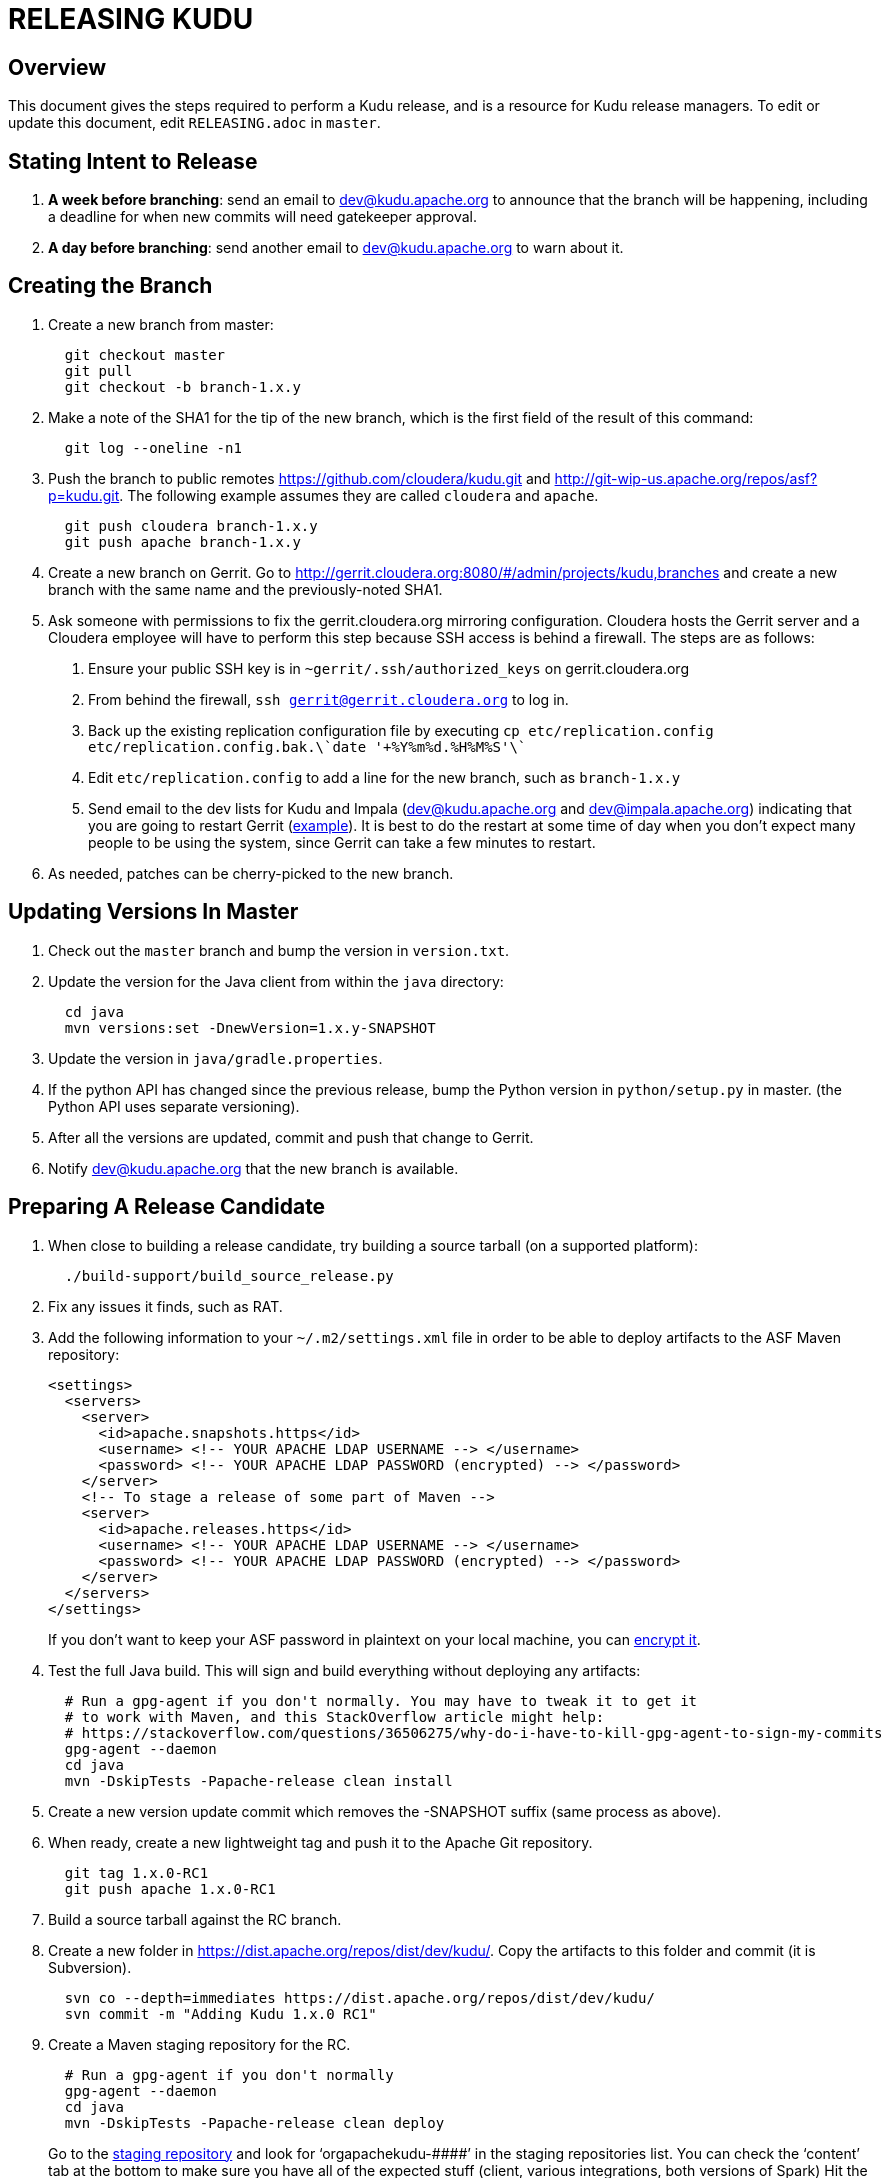 // Licensed to the Apache Software Foundation (ASF) under one
// or more contributor license agreements.  See the NOTICE file
// distributed with this work for additional information
// regarding copyright ownership.  The ASF licenses this file
// to you under the Apache License, Version 2.0 (the
// "License"); you may not use this file except in compliance
// with the License.  You may obtain a copy of the License at
//
//   http://www.apache.org/licenses/LICENSE-2.0
//
// Unless required by applicable law or agreed to in writing,
// software distributed under the License is distributed on an
// "AS IS" BASIS, WITHOUT WARRANTIES OR CONDITIONS OF ANY
// KIND, either express or implied.  See the License for the
// specific language governing permissions and limitations
// under the License.

= RELEASING KUDU

== Overview

This document gives the steps required to perform a Kudu release, and is a resource
for Kudu release managers. To edit or update this document, edit `RELEASING.adoc`
in `master`.

== Stating Intent to Release

. *A week before branching*: send an email to dev@kudu.apache.org to
  announce that the branch will be happening, including a deadline for when new
  commits will need gatekeeper approval.

. *A day before branching*: send another email to dev@kudu.apache.org
  to warn about it.

== Creating the Branch

. Create a new branch from master:
+
----
  git checkout master
  git pull
  git checkout -b branch-1.x.y
----

. Make a note of the SHA1 for the tip of the new branch, which is the first
  field of the result of this command:
+
----
  git log --oneline -n1
----

. Push the branch to public remotes https://github.com/cloudera/kudu.git and
http://git-wip-us.apache.org/repos/asf?p=kudu.git. The following example
assumes they are called `cloudera` and `apache`.
+
----
  git push cloudera branch-1.x.y
  git push apache branch-1.x.y
----

. Create a new branch on Gerrit. Go to
http://gerrit.cloudera.org:8080/#/admin/projects/kudu,branches and create a new
branch with the same name and the previously-noted SHA1.

. Ask someone with permissions to fix the gerrit.cloudera.org mirroring
  configuration. Cloudera hosts the Gerrit server and a Cloudera employee will
  have to perform this step because SSH access is behind a firewall. The steps
  are as follows:
  1. Ensure your public SSH key is in `~gerrit/.ssh/authorized_keys` on gerrit.cloudera.org
  2. From behind the firewall, `ssh gerrit@gerrit.cloudera.org` to log in.
  3. Back up the existing replication configuration file by executing
     `cp etc/replication.config etc/replication.config.bak.\`date '+%Y%m%d.%H%M%S'\``
  4. Edit `etc/replication.config` to add a line for the new branch, such as `branch-1.x.y`
  5. Send email to the dev lists for Kudu and Impala (dev@kudu.apache.org and
     dev@impala.apache.org) indicating that you are going to restart Gerrit
     (link:https://s.apache.org/2Wj7[example]). It is best to do the restart at
     some time of day when you don't expect many people to be using the system,
     since Gerrit can take a few minutes to restart.

. As needed, patches can be cherry-picked to the new branch.

== Updating Versions In Master

. Check out the `master` branch and bump the version in `version.txt`.

. Update the version for the Java client from within the `java` directory:
+
----
  cd java
  mvn versions:set -DnewVersion=1.x.y-SNAPSHOT
----

. Update the version in `java/gradle.properties`.

. If the python API has changed since the previous release, bump the Python version
  in `python/setup.py` in master. (the Python API uses separate versioning).

. After all the versions are updated, commit and push that change to Gerrit.

. Notify dev@kudu.apache.org that the new branch is available.


== Preparing A Release Candidate

. When close to building a release candidate, try building a source tarball
(on a supported platform):
+
----
  ./build-support/build_source_release.py
----

. Fix any issues it finds, such as RAT.

. Add the following information to your `~/.m2/settings.xml` file in order to
  be able to deploy artifacts to the ASF Maven repository:
+
----
<settings>
  <servers>
    <server>
      <id>apache.snapshots.https</id>
      <username> <!-- YOUR APACHE LDAP USERNAME --> </username>
      <password> <!-- YOUR APACHE LDAP PASSWORD (encrypted) --> </password>
    </server>
    <!-- To stage a release of some part of Maven -->
    <server>
      <id>apache.releases.https</id>
      <username> <!-- YOUR APACHE LDAP USERNAME --> </username>
      <password> <!-- YOUR APACHE LDAP PASSWORD (encrypted) --> </password>
    </server>
  </servers>
</settings>
----
+
If you don't want to keep your ASF password in plaintext on your local machine,
you can link:http://maven.apache.org/guides/mini/guide-encryption.html[encrypt it].

. Test the full Java build. This will sign and build everything without
  deploying any artifacts:
+
----
  # Run a gpg-agent if you don't normally. You may have to tweak it to get it
  # to work with Maven, and this StackOverflow article might help:
  # https://stackoverflow.com/questions/36506275/why-do-i-have-to-kill-gpg-agent-to-sign-my-commits
  gpg-agent --daemon
  cd java
  mvn -DskipTests -Papache-release clean install
----
+

. Create a new version update commit which removes the -SNAPSHOT suffix (same
  process as above).

. When ready, create a new lightweight tag and push it to the Apache Git repository.
+
----
  git tag 1.x.0-RC1
  git push apache 1.x.0-RC1
----

. Build a source tarball against the RC branch.

. Create a new folder in https://dist.apache.org/repos/dist/dev/kudu/.
  Copy the artifacts to this folder and commit (it is Subversion).
+
----
  svn co --depth=immediates https://dist.apache.org/repos/dist/dev/kudu/
  svn commit -m "Adding Kudu 1.x.0 RC1"
----

. Create a Maven staging repository for the RC.
+
----
  # Run a gpg-agent if you don't normally
  gpg-agent --daemon
  cd java
  mvn -DskipTests -Papache-release clean deploy
----
+
Go to the link:https://repository.apache.org/\#stagingRepositories[staging repository]
and look for ‘orgapachekudu-####’ in the staging repositories list. You can
check the ‘content’ tab at the bottom to make sure you have all of the expected
stuff (client, various integrations, both versions of Spark) Hit the checkbox
next to your new staging repo and hit “close”. Enter “Apache Kudu 1.1.0-RC1” or
whatever into that box. Wait a minute or two and hit refresh, and your staging
repo should now have a URL shown in its summary tab (eg
`https://repository.apache.org/content/repositories/orgapachekudu-1005`)

. Add your PGP key to the KEYS file:
+
----
svn co https://dist.apache.org/repos/dist/release/kudu/ kudu-dist-release
cd kudu-dist-release
(gpg --list-sigs <your-email-address> && gpg --armor --export <your-email-address>) >> KEYS
svn commit -m "Adding my key to the KEYS file"
----

== Initiating a Vote for an RC

. Send an email to dev@kudu.apache.org to start the RC process, using
  this
  link:http://mail-archives.apache.org/mod_mbox/kudu-dev/201606.mbox/%3CCAGpTDNduoQM0ktuZc1eW1XeXCcXhvPGftJ%3DLRB8Er5c2dZptvw%40mail.gmail.com%3E[example]
  as a template.

. Reminder that voting on a release requires a Majority Approval by the PMC.

. Cycle through as many RCs as required.

. Always send an email with a different subject to indicate the result. For
  link:http://mail-archives.apache.org/mod_mbox/kudu-dev/201606.mbox/%3CCAGpTDNeJdU%2BoUF4ZJneZt%3DCfFHY-HoqKgORwVuWWUMHq5jBNzA%40mail.gmail.com%3E[example].

. After the vote passes, send an email to dev@kudu.apache.org
  indicating the result.

== Release

. Create a new folder in https://dist.apache.org/repos/dist/release/kudu/,
  copy the files from the release candidate’s folder in dist/dev/kudu/, then commit.
+
----
  cd kudu
  mkdir 1.x.y
  cp <path_to_rc_artifacts>/* 1.x.y
  svn add 1.x.y
  svn commit -m "Adding files for Kudu 1.x.y RC"
----

. In the Kudu git repo, create a signed tag from the RC’s tag, and push it to the
Apache Git repository:
+
----
  git tag -s 1.x.y -m 'Release Apache Kudu 1.x.y' 1.x.y-RC1
  git push apache 1.x.y-RC1
----

. Release the staged Java artifacts. Select the release candidate staging
  repository in link:https://repository.apache.org/#stagingRepositories[Nexus],
  and click 'Release'.

. Generate the version-specific documentation from that branch following these
  link:https://github.com/apache/kudu/#updating-the-documentation-on-the-kudu-web-site[instructions].

. Replace the `apidocs` and `docs` folders in the `gh-pages` branch with the new documentation.

. Update the `index.md` file in the releases folder, add a new folder named after the release version,
  copy the `apidocs` and `docs` folders there, copy an `index.md` file from one
  of the other releases and modify it accordingly.

. Commit all these changes.

. Create a new review for all those new and updated files in `gh-pages`.

. Once the review is finished and the commit is pushed, update the website.

. About 24 hours after the first step was completed, send an email to
  user@kudu.apache.org, dev@kudu.apache.org, and announce@apache.org
  to announce the release. The email should be similar to
  link:https://s.apache.org/pduz[this].

. About another 24 hours later, delete the previous minor version in the branch
  you released from, from SVN. For example, if you released 1.2.1, delete `1.2.0`.

. Update the version number on the branch you released from back to a SNAPSHOT
  for the next patch release, such as `1.6.1-SNAPSHOT` after the `1.6.0` release.
